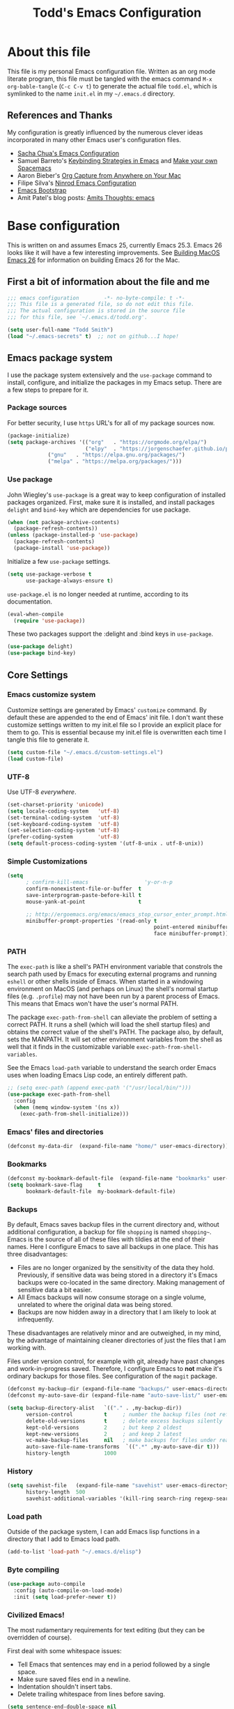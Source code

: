 #+TITLE: Todd's Emacs Configuration
#+OPTIONS: toc:4 h:4
#+STARTUP: showeverything
#+PROPERTY: header-args:emacs-lisp   :tangle "~/.emacs.d/todd.el"

* About this file

This file is my personal Emacs configuration file. Written as an org mode literate
program, this file must be tangled with the emacs command =M-x org-bable-tangle=
(=C-c C-v t=) to generate the actual file =todd.el=,
which is symlinked to the name =init.el= in my =~/.emacs.d= directory.

** References and Thanks

My configuration is greatly influenced by the numerous clever ideas incorporated
in many other Emacs user's configuration files.

  * [[https://raw.githubusercontent.com/sachac/.emacs.d/gh-pages/Sacha.org][Sacha Chua's Emacs Configuration]]
  * Samuel Barreto's [[https://sam217pa.github.io/2016/09/23/keybindings-strategies-in-emacs/][Keybinding Strategies in Emacs]] and [[https://sam217pa.github.io/2016/08/30/how-to-make-your-own-spacemacs/][Make your own Spacemacs]]
  * Aaron Bieber's [[https://blog.aaronbieber.com/2016/11/24/org-capture-from-anywhere-on-your-mac.html][Org Capture from Anywhere on Your Mac]]
  * Filipe Silva's [[https://github.com/ninrod/dotfiles/blob/master/emacs/boot.org][Ninrod Emacs Configuration]]
  * [[http://emacs-bootstrap.com/][Emacs Bootstrap]]
  * Amit Patel's blog posts: [[http://amitp.blogspot.com/search/label/emacs][Amits Thoughts: emacs]]

* Base configuration

This is written on and assumes Emacs 25, currently Emacs 25.3. Emacs 26 looks like
it will have a few interesting improvements. See [[http://amitp.blogspot.com/2017/10/building-mac-os-x-emacs-26.html][Building MacOS Emacs 26]] for information
on building Emacs 26 for the Mac.

** First a bit of information about the file and me

#+BEGIN_SRC emacs-lisp :padline no
;;; emacs configuration        -*- no-byte-compile: t -*-
;;; This file is a generated file, so do not edit this file.
;;; The actual configuration is stored in the source file
;;; for this file, see `~/.emacs.d/todd.org'.

(setq user-full-name "Todd Smith")
(load "~/.emacs-secrets" t)  ;; not on github...I hope!
#+END_SRC

** Emacs package system

I use the package system extensively and the =use-package= command to
install, configure, and initialize the packages in my Emacs setup. There
are a few steps to prepare for it.

*** Package sources

For better security, I use =https= URL's for all of my package sources now.

#+BEGIN_SRC emacs-lisp
(package-initialize)
(setq package-archives '(("org"   . "https://orgmode.org/elpa/")
                         ("elpy"  . "https://jorgenschaefer.github.io/packages/")
			 ("gnu"   . "https://elpa.gnu.org/packages/")
			 ("melpa" . "https://melpa.org/packages/")))
#+END_SRC

*** Use package

John Wiegley's =use-package= is a great way to keep configuration
of installed packages organized. First, make sure it is installed,
and install packages =delight= and =bind-key= which are dependencies
for use package.

#+BEGIN_SRC emacs-lisp
(when (not package-archive-contents)
  (package-refresh-contents))
(unless (package-installed-p 'use-package)
  (package-refresh-contents)
  (package-install 'use-package))
#+END_SRC

Initialize a few =use-package= settings.

#+BEGIN_SRC emacs-lisp
(setq use-package-verbose t
      use-package-always-ensure t)
#+END_SRC

=use-package.el= is no longer needed at runtime, according to its documentation.

#+BEGIN_SRC emacs-lisp
(eval-when-compile
  (require 'use-package))
#+END_SRC

These two packages support the :delight and :bind keys in =use-package=.

#+BEGIN_SRC emacs-lisp
(use-package delight)
(use-package bind-key)
#+END_SRC

** Core Settings

*** Emacs customize system

Customize settings are generated by Emacs' =customize= command. By
default these are appended to the end of Emacs' init file.
I don't want these customize settings written to my init.el file so
I provide an explicit
place for them to go. This is essential because my init.el file is
overwritten each time I tangle this file to generate it.

#+BEGIN_SRC emacs-lisp
(setq custom-file "~/.emacs.d/custom-settings.el")
(load custom-file)
#+END_SRC

*** UTF-8

Use UTF-8 /everywhere/.

#+BEGIN_SRC emacs-lisp
(set-charset-priority 'unicode)
(setq locale-coding-system   'utf-8)
(set-terminal-coding-system  'utf-8)
(set-keyboard-coding-system  'utf-8)
(set-selection-coding-system 'utf-8)
(prefer-coding-system        'utf-8)
(setq default-process-coding-system '(utf-8-unix . utf-8-unix))
#+END_SRC

*** Simple Customizations

#+BEGIN_SRC emacs-lisp
  (setq
        ; confirm-kill-emacs                  'y-or-n-p
        confirm-nonexistent-file-or-buffer  t
        save-interprogram-paste-before-kill t
        mouse-yank-at-point                 t

        ;; http://ergoemacs.org/emacs/emacs_stop_cursor_enter_prompt.html
        minibuffer-prompt-properties '(read-only t
                                                 point-entered minibuffer-avoid-prompt
                                                 face minibuffer-prompt))
#+END_SRC

*** PATH

The =exec-path= is like a shell's PATH environment variable that constrols the
search path used by Emacs for executing external programs and running =eshell= or other
shells inside of Emacs. When started in a windowing environment on MacOS (and
perhaps on Linux) the shell's normal startup files (e.g. =.profile=) may not have
been run by a parent process of Emacs. This means that Emacs won't have the user's
normal PATH.

The package =exec-path-from-shell= can alleviate the problem of setting a correct
PATH. It runs a shell (which will load the shell startup files) and obtains the
correct value of the shell's PATH. The package also, by default, sets the MANPATH.
It will set other environment variables from the shell as well that it finds in
the customizable variable =exec-path-from-shell-variables=.

See the Emacs =load-path=
variable to understand the search order Emacs uses when loading Emacs Lisp code,
an entirely different path.

#+BEGIN_SRC emacs-lisp
  ;; (setq exec-path (append exec-path '("/usr/local/bin/")))
  (use-package exec-path-from-shell
    :config
    (when (memq window-system '(ns x))
      (exec-path-from-shell-initialize)))
#+END_SRC

*** Emacs' files and directories

#+BEGIN_SRC emacs-lisp
(defconst my-data-dir  (expand-file-name "home/" user-emacs-directory))
#+END_SRC

*** Bookmarks

#+BEGIN_SRC emacs-lisp
  (defconst my-bookmark-default-file  (expand-file-name "bookmarks" user-emacs-directory))
  (setq bookmark-save-flag     t
        bookmark-default-file  my-bookmark-default-file)
#+END_SRC

*** Backups

By default, Emacs saves backup files in the current directory and, without
additional configuration, a backup for file =shopping= is named =shopping~=.
Emacs is the source of all of these files with tildies at the end of their names.
Here I configure Emacs to save all backups in one place. This has three disadvantages:

  - Files are no longer organized by the sensitivity of the data they hold. Previously,
    if sensitive data was being stored in a directory it's Emacs backups were co-located
    in the same directory. Making management of sensitive data a bit easier.
  - All Emacs backups will now consume storage on a single volume, unrelated to where
    the original data was being stored.
  - Backups are now hidden away in a directory that I am likely to look at infrequently.

These disadvantages are relatively minor and are outweighed, in my mind, by the advantage
of maintaining cleaner directories of just the files that I am working with.

Files under version control, for example with git, already have past changes and work-in-progress
saved. Therefore, I configure Emacs to *not* make it's ordinary backups for those files.
See configuration of the =magit= package.

#+BEGIN_SRC emacs-lisp
  (defconst my-backup-dir (expand-file-name "backups/" user-emacs-directory))
  (defconst my-auto-save-dir (expand-file-name "auto-save-list/" user-emacs-directory))

  (setq backup-directory-alist   `(("." . ,my-backup-dir))
        version-control          t     ; number the backup files (not refering to real version control)
        delete-old-versions      t     ; delete excess backups silently
        kept-old-versions        2     ; but keep 2 oldest
        kept-new-versions        2     ; and keep 2 latest
        vc-make-backup-files     nil   ; make backups for files under real vc
        auto-save-file-name-transforms  `((".*" ,my-auto-save-dir t)))
        history-length           1000
#+END_SRC

*** History

#+BEGIN_SRC emacs-lisp
  (setq savehist-file   (expand-file-name "savehist" user-emacs-directory)
        history-length  500
        savehist-additional-variables '(kill-ring search-ring regexp-search-ring))
#+END_SRC

*** Load path

Outside of the package system, I can add Emacs lisp functions in
a directory that I add to Emacs load path.

#+BEGIN_SRC emacs-lisp
(add-to-list 'load-path "~/.emacs.d/elisp")
#+END_SRC

*** Byte compiling

#+BEGIN_SRC emacs-lisp
(use-package auto-compile
  :config (auto-compile-on-load-mode)
  :init (setq load-prefer-newer t))
#+END_SRC

*** Civilized Emacs!

The most rudamentary requirements for text editing (but they can be overridden of course).

First deal with some whitespace issues:

  * Tell Emacs that sentences may end in a period followed by a single space.
  * Make sure saved files end in a newline.
  * Indentation shouldn't insert tabs.
  * Delete trailing whitespace from lines before saving.

#+BEGIN_SRC emacs-lisp
(setq sentence-end-double-space nil
      require-final-newline     t
      indent-tabs-mode          nil)
(add-hook 'before-save-hook 'delete-trailing-whitespace)
#+END_SRC

Tweak the user interface to my liking.

  * No visible flashing, I prefer the beeps.
  * Reveal the cursor locations for non-selected windows (different shaped cursor)
  * Show the region in other windows
  * I've read the startup message thousands of times by now so turn it off.
  * Fringes, I'm not sure about. Trying out a new setting.
  * Save some space by hiding the tool-bar, no point in hiding the menu (most of the time).
  * Scroll bars, sometimes I like them sometimes I don't. They can stay in for now.

#+BEGIN_SRC emacs-lisp
  (setq visible-bell                   nil
        cursor-in-non-selected-windows t
        highlight-nonselected-windows  t
        inhibit-startup-message        t
        fringes-outside-margins        t)

  (when (fboundp 'tool-bar-mode)
    (tool-bar-mode -1))
#+END_SRC

Seeing matching parentheses is /very/ helpful while programming.

#+BEGIN_SRC emacs-lisp
  (show-paren-mode 1)
#+END_SRC

Help windows are selected automatically so that I can close them with just a
single key press (=q=) and get my windows back.

#+BEGIN_SRC emacs-lisp
  (setq help-window-select t)
#+END_SRC

Delete files by moving to system /trash/, obviously.

#+BEGIN_SRC  emacs-lisp
  (setq delete-by-moving-to-trash t)
#+END_SRC

Scrolling improvements, I think. I've experimented with these settings, but
I'm not sure that it's an improvement overall.

#+BEGIN_SRC emacs-lisp
(setq scroll-margin 0)
(setq scroll-conservatively 10000)
(setq scroll-preserve-screen-position t)
#+END_SRC

* General configuration

** Elisp libraries

#+BEGIN_SRC emacs-lisp
(use-package dash)
#+END_SRC

** Appearance

** Splash Screen

Just like the Spacemacs dashboard!

#+BEGIN_SRC emacs-lisp
(use-package dashboard
  :init
  (setq dashboard-banner-logo-title "Welcome to Emacs"
        dashboard-startup-banner 'logo)
  :config
  ;; (add-to-list 'dashboard-items '(agenda) t)
  (add-hook 'dashboard-mode-hook
            (lambda () (set (make-local-variable 'mouse-1-click-follows-link) nil)))
  (dashboard-setup-startup-hook))
#+END_SRC

*** Themes

Now for some themes.

#+BEGIN_SRC emacs-lisp
  (use-package spacemacs-theme :defer)
  (use-package zenburn-theme :defer)
  (use-package solarized-theme :defer)
  (use-package leuven-theme :defer)
  (use-package color-theme-sanityinc-tomorrow :defer)
  (use-package monokai-theme :defer)
  (use-package material-theme :defer)
  (use-package moe-theme :defer)
  (use-package cyberpunk-theme :defer)
  (use-package ample-theme :defer)
  (use-package tango-plus-theme :defer)
  (use-package espresso-theme :defer)

  (load-theme 'spacemacs-light t)
#+END_SRC

** Pretty modeline

See [[http://amitp.blogspot.com/2017/01/emacs-spaceline-mode-line.html][Amit Patels post about Emacs spaceline mode line]]; wow, lots of customization potential in spaceline.
However, I can probably make due with something simpler.

#+begin_src emacs-lisp
(use-package winum
  :init
  (setq winum-auto-setup-mode-line nil)
  :config
  (winum-mode))

(use-package anzu
  :delight
  :config
  (global-anzu-mode))

(use-package fancy-battery)

(use-package spaceline
  :demand t
  :init
  (setq-default ; powerline-height 20
   powerline-default-separator 'arrow-fade
   spaceline-flycheck-bullet "❖%s"
   spaceline-separator-dir-left '(right . right)
   spaceline-separator-dir-right '(left . left)
   spaceline-workspace-numbers-unicode t
   spaceline-windows-numbers-unicode t)
  :config
  (require 'spaceline-config)
  (spaceline-spacemacs-theme))
#+end_src

** Screen saver

Nyan cat, but don't fill message buffer up with useless progress messages about how long
nyan has been running. Not really a screen saver because I haven't set it to run
automatically after an idle delay. I prefer not to burn cpu cycles needlessly
just because I'm AFK or reading something in a browser.

Nevertheless, it's a cute demo. Try =M-x zone=.

#+BEGIN_SRC emacs-lisp
  (use-package zone-nyan)
  (use-package zone
    :init
    (setq zone-programs [zone-nyan])
    (setq zone-nyan-hide-progress t))
#+END_SRC

** Syntax highlighting and other highlighting

There are many possibilites here. Worthwhile discussions on this can be found at:

  * [[http://www.wilfred.me.uk/blog/2014/09/27/the-definitive-guide-to-syntax-highlighting/][The Definitive Guide To Syntax Highlighting]] on Wifred Hughes blog.
  * [[http://amitp.blogspot.com/2014/09/emacs-rainbow-identifiers-customized.html][Rainbow-identifiers vs color-identifiers-mode]] on Amit Patel's blog.
  * [[https://medium.com/@evnbr/coding-in-color-3a6db2743a1e][Coding in color]] by Evan Brooks

*** Highlight context line

Highlight the top/bottom line of view while paging. Not sure about this.

#+BEGIN_SRC emacs-lisp :tangle no
  (use-package highlight-context-line
    :config
    (highlight-context-line-mode 1))
#+END_SRC

*** Highligt indention level

#+BEGIN_SRC emacs-lisp
  (use-package highlight-indent-guides
    :init
    ;; (setq highlight-indent-guides-method 'character
    ;;      highlight-indent-guides-auto-odd-face-perc 15
    ;;      highlight-indent-guides-auto-even-face-perc 15
    ;;      highlight-indent-guides-auto-character-face-perc 25)
    (add-hook 'prog-mode-hook 'highlight-indent-guides-mode)
    :config
    (setq highlight-indent-guides-auto-enabled nil)
    ;; (setq highlight-indent-guides-character ?\|)
    (setq highlight-indent-guides-method 'character)

    (set-face-background 'highlight-indent-guides-odd-face "darkgray")
    (set-face-background 'highlight-indent-guides-even-face "dimgray")
    (set-face-foreground 'highlight-indent-guides-character-face "lightgray")

    )

#+END_SRC

* Extensions

** Avy

See dumb-jump, ace-jump, and ggtags

#+BEGIN_SRC emacs-lisp
  (use-package avy
    :bind
    ("<f8> j b" . pop-global-mark)
    ("<f8> j j" . avy-goto-char)
    ("<f8> j w" . avy-goto-word-1)
    ("<f8> j l" . avy-goto-line))

  (use-package avy-zap
    :bind
    ("M-z" . avy-zap-to-char-dwim)
    ("M-Z" . avy-zap-up-to-char-dwim))
#+END_SRC

** Company

#+BEGIN_SRC emacs-lisp
  (use-package company
    :delight
    :config
    (global-company-mode))
#+END_SRC

** Counsel and Ivy

See documentation at [[http://oremacs.com/swiper/][Ivy User Manual]]. During name completion, Ivy provides several
commands

*** Minibuffer key bindings

  - =C-a=, =C-f=, =M-d=, =M-DEL=, =M-b=, =M-w=, =C-k=, and =C-y= work as
    expected in the minibuffer the same way they work in fundamental-mode.
  - =C-n=, =C-p=, =M-<=, =M->=, =C-v=, =M-v= navigate through the candidates
    as one would expect.

*** Key bindings for single selection, action, then exit

  - =C-m= or =RET= :: Calls the default action then exits minibuffer.
  - =M-o= :: Presents action choices when there is more than one possible.
  - =C-j= :: When completing file names, selects current directory candidate
    and starts a new completion there.
  - =TAB= :: Attempts partial completion. =TAB TAB= is same as =C-j=.
  - =C-M-j= :: Exits with the current /input/ insead of current /candidate/.
    This is useful when using =find-file= to create a new file, but the desired
    name partially matches an existing file which you don't want to select.
  - =C-'= :: Avy selection of candidate.

*** Key bindings for multiple sections and actions, keeping minibuffer open

  - =C-M-m= :: Non-exiting version of =C-m=. For example try it in =describe-function=.
  - =C-M-o= :: Non-exiting version of =M-o=.
  - =C-M-n= :: Combines =C-n= and =C-M-m=. Good for opening several files.
  - =C-M-p= :: Combines =C-p= and =C-M-m=.
  - =ivy-resume= :: I've bound this to =C-c C-r=. Recalls the state of completion
    session just before its last exit. Useful after accidental =C-m=.

*** Key bindings that alter the minibuffer input

  Powerful capabilities that I need to learn to use.

  - =M-n= :: Cycle forward through Ivy command history. On empty history inserts
    symbol at point. (Not sure what this means.)
  - =M-p= :: Cycle to previous command history.
  - =M-i= :: Insert current candidate into minibuffer. Try it for renaming:
    =M-i= to insert original name, edit it, =C-m= to complete renaming. (I
    need to try this.)
  - =M-j= :: insert sub-word at point into the minibuffer. Similar to =C-s C-w=
    with =isearch=, but Ivy reserves =C-w= for =kill-region= as it is in
    fundamental mode.
  - =S-SPC= :: Deletes the current input and resets the candidates list to the
    currently restricted matches. Allows narrowing in successive steps.
  - =C-r= :: Reverse completion through the command's history. So easy way to
    find a recent file.

*** Other key bindings

  - =M-w= :: Copy selected candidates to the kill ring. Copies the region if active.

*** Hydra in the minibuffer

  =C-o= invokes the hydra menu with short key bindings.

*** Saving the current completion session to an occur buffer

  =C-c C-o= saves the current candidates to a new buffer. This buffer is
  read-only, but supports the following bindings.

  - =RET= :: Do current action on selected.
  - =mouse-1= :: Do current action on selected.
  - =j= :: Next line.
  - =k= :: Previouse line.
  - =a= :: Read an action and make it current
  - =o= :: Read an action and do it on selected candidate.
  - =q= :: Bury the current buffer.

*** File name competion

  - =C-j= :: On a directory, restart completion from that directory. On
    a file or =./=, exit completion with the selected candidate.
  - =DEL= :: Restart the completion in the parent directory if current input is
    empty.
  - =//= :: Switch to the root directory.
  - =~= :: Switch to the home directory.
  - =/= :: If the current input matches an existing directory name exactly,
    switch to that directory.
  - =M-r= :: Toggle between input as regexp or not. Since . matches anychar in
    regexp mode, use this to switch to literal matching mode.
  - =M-p=, =M-n=, =C-r= :: Move through file name completion from history of
    previously opened files.

*** TRAMP

  From any directory, with empty input, input =/ssh:= and press =RET=. Starts
  completion for host and user names. For =/ssh:user@= input, completes the
  domain name.

  Also =/sudo:: RET= does sudo access for the current directory. Using =/sudo:=,
  will do completion for the desired user.

*** Ivy and Counsel packages

  Ivy provides an elegant selection interface.
  I set =ivy-use-virtual-buffers= so that recent files are added to the
  buffer lists.

#+BEGIN_SRC emacs-lisp
  (use-package ivy
    :delight ivy-mode
    :init
    (setq ivy-use-virtual-buffers t
          ivy-count-format "%d/%d ")
    :config
    (ivy-mode 1))

  (use-package ivy-hydra
    :after (ivy hydra))
#+END_SRC

  Counsel uses the Ivy selection interface to implement selection of files, buffers,
  etc.

#+BEGIN_SRC emacs-lisp
  (use-package counsel
    :delight counsel-mode
    :config
    (counsel-mode)
    :bind
    ; resume
    ("C-c C-r" . ivy-resume)
    ; files
    ("<f8> f f" . counsel-find-file)
    ("<f8> f l" . counsel-locate)
    ("<f8> f r" . counsel-recentf)
    ("<f8> f g" . counsel-git)
    ; buffers
    ("<f8> b b" . counsel-ibuffer)
    ; searching
    ("C-s" . swiper)
    ("C-c s" . isearch-forward-regexp)
    ("<f8> / g" . counsel-git-grep)
    ("<f8> / a" . counsel-ag))
#+END_SRC

** Ediff

#+BEGIN_SRC emacs-lisp
  (use-package ediff
    :config
    (setq ediff-window-setup-function 'ediff-setup-windows-plain)
    (setq-default ediff-highlight-all-diffs 'nil)
    (setq ediff-diff-options "-w"))
#+END_SRC

** Eww

#+BEGIN_SRC emacs-lisp
(use-package eww
  :init
  (setq browse-url-browser-function
        '((".*google.*maps.*" . browse-url-generic)
          ;; Github goes to firefox, but not gist
          ("http.*\/\/github.com" . browse-url-generic)
          ("groups.google.com" . browse-url-generic)
          ("docs.google.com" . browse-url-generic)
          ("melpa.org" . browse-url-generic)
          ("stackoverflow\.com" . browse-url-generic)
          ; ("t.co" . browse-url-generic)
          ("twitter.com" . browse-url-generic)
          ("youtube.com" . browse-url-generic)
          ("amazon.com" . browse-url-generic)
          ("slideshare.net" . browse-url-generic)
          ("." . eww-browse-url)))
  (setq shr-external-browser 'browse-url-generic)
  (setq browse-url-generic-program (executable-find "firefox"))
  (add-hook 'eww-mode-hook #'toggle-word-wrap)
  (add-hook 'eww-mode-hook #'visual-line-mode)
  (add-hook 'eww-mode-hook #'tool-bar-mode)
  :config
  (use-package eww-lnum
    :config
    (bind-key "f" #'eww-lnum-follow eww-mode-map)
    (bind-key "U" #'eww-lnum-universal eww-mode-map)))

(use-package link-hint)

(defun browse-last-url-in-brower ()
  (interactive)
  (save-excursion
    (ffap-next-url t t)))

(global-set-key (kbd "C-c u") 'browse-last-url-in-brower)
#+END_SRC


** Expand region

#+BEGIN_SRC emacs-lisp
  (use-package expand-region
    :init
    (setq expand-region-contract-fast-key "V")
    (setq expand-region-reset-fast-key "r")
    :bind
    ("<f8> v" . er/expand-region))
#+END_SRC

** Flycheck

Be sure to see [[http://www.flycheck.org/en/latest/index.html][Flycheck documentation]].

#+BEGIN_SRC emacs-lisp
  (use-package flycheck
    :delight "Fc"
    :init (global-flycheck-mode))
#+END_SRC


** Hlinum and linum

The =linum= package numbers lines; the =hlinum= package highlights the current
line's line number.

#+BEGIN_SRC emacs-lisp
  (use-package hlinum
    :config
    (hlinum-activate))

  (use-package linum
    :config
    (setq linum-format " %3d ")
    :hook (prog-mode . linum-mode))
#+END_SRC

** Hydra

#+BEGIN_SRC emacs-lisp
    (require 'whitespace)
    (use-package hydra
      :config
      (defhydra hydra-toggle (:color pink)
        "
      _a_ abbrev-mode:      %`abbrev-mode
      _d_ debug-on-error:   %`debug-on-error
      _f_ auto-fill-mode:   %`auto-fill-function
      _t_ truncate-lines:   %`truncate-lines
      _v_ visual-line-mode: %`visual-line-mode
      _w_ whitespace-mode:  %`whitespace-mode
      "
      ("a" abbrev-mode nil)
      ("d" toggle-debug-on-error nil)
      ("f" auto-fill-mode nil)
      ("t" toggle-truncate-lines nil)
      ("v" visual-line-mode nil)
      ("w" whitespace-mode nil)
      ("q" nil "quit")))
#+END_SRC

** Magit

Org mode, Projectile, and Magit are key features of Emacs. This package, Magit, is
often cited as being the best interface there is to git.

Auto-revert-mode is a dependency for magit, use-package here allows me to delight its mode line lighter.

Work in progress is saved by git and by the way that I've configured =magit=, see [[https://magit.vc/manual/magit/Wip-Modes.html#Wip-Modes][Magit Wip Modes]].

#+BEGIN_SRC emacs-lisp
  (use-package magit
    :config
    (setq magit-completing-read-function 'ivy-completing-read)
    (magit-wip-after-save-mode)
    (magit-wip-after-apply-mode)
    (magit-wip-before-change-mode)
    (setq magit-wip-after-save-local-mode-lighter nil
          magit-wip-after-apply-mode-lighter nil
          magit-wip-before-change-mode-lighter nil))

  (use-package magit-popup)

  (use-package autorevert
    :commands auto-revert-mode
    :delight auto-revert-mode)
#+END_SRC

** Multiple cursors

Not really needed, see [[http://ergoemacs.org/misc/emacs_multiple-cursors-mode.html][Ergo Emacs on multiple cursors]].

Instead, some useful command to remember:

  - =M-z= :: =(zap-to-char)= kill up to and including ARGth occurrence of character.
    Actually bound in package =avy-zap= above.
  - =M-z char char C-b=  :: effect of zap-up-to-char.
  - =M-Z= :: =zap-up-to-char= is not an actual Emacs command, but I've bound this key
    above in =avy-zap= package.
  - =repeat-complex-command= :: normally bound to =C-x M-:=, but this is hard to type
    so rebind it to something a lot simpler to type.
  - Define a macro, select a region and use =M-x apply-macro-to-region-lines=.

#+BEGIN_SRC emacs-lisp
  (bind-key "<f8> ." 'repeat-complex-command)
#+END_SRC

** Neotree

#+BEGIN_SRC emacs-lisp
  (use-package neotree
    :init
    (setq neo-theme 'arrow
          neotree-smart-optn t
          neo-window-fixed-size nil)
    :bind
    ("<f8> d t" . neotree-toggle))

#+END_SRC

** Org

See [[http://pages.sachachua.com/.emacs.d/Sacha.html][Sacha Chua's Emacs configuration]] for lots of org-mode ideas.

#+BEGIN_SRC emacs-lisp
  (use-package org
    :mode "\\.org\'"
    :config
    ;; (setq org-src-fontify-natively t)
    ;; (setq org-src-tab-acts-natively t)
    (setq org-edit-src-content-indentation 0)
    (setq org-default-notes-file "~/notes.org"))
#+END_SRC

*** org-projectile

At some point I may want this package. Right now this is just a placeholder.

*** Org bullets

Install the package, but I really prefer the asterisks now.

#+BEGIN_SRC emacs-lisp :tangle no
  (use-package org-bullets)
#+END_SRC

** Page Break Lines

#+BEGIN_SRC emacs-lisp
  (use-package page-break-lines
    :delight
    :config
    (global-page-break-lines-mode))
#+END_SRC

** Pomodoro method

#+BEGIN_SRC emacs-lisp
  (use-package pomidor
    :commands pomidor)
#+END_SRC

** Projectile

See the documentation at [[https://projectile.readthedocs.io/en/latest/][Projectile at readthedocs]].

#+BEGIN_SRC emacs-lisp
  (use-package projectile
    :delight "Pr"
    :init
    (setq projectile-completion-system 'ivy)
    ; (setq projectile-keymap-prefix (kbd "<f8> p"))
    :config
    (projectile-global-mode))
#+END_SRC

  Although the =projectile= package supports Ivy as its completion system,
  =counsel-projectile= provides further integration.

#+BEGIN_SRC emacs-lisp :tangle no
  (use-package counsel-projectile
    :bind
    ("<f8> p SPC" . councel-projectile)
    ("<f8> p p"   . councel-projectile-switch-project)
    )
#+END_SRC

** Rainbow delimiters

#+BEGIN_SRC emacs-lisp
  (use-package rainbow-delimiters
    :hook ((prog-mode org-mode) . rainbow-delimiters-mode))
#+END_SRC

** Recentf

#+BEGIN_SRC emacs-lisp
  (use-package recentf
    :init
    (setq recent-save-file (expand-file-name "recentf" user-emacs-directory))
    :config
    (recentf-mode 1))
#+END_SRC

** Smartparens

#+BEGIN_SRC emacs-lisp
  (use-package smartparens)
#+END_SRC

** Undo Tree

#+BEGIN_SRC emacs-lisp
  (use-package undo-tree
    :delight
    :config
    (global-undo-tree-mode 1))
#+END_SRC

** wgrep

Placeholder, I'd like to try this out.

#+BEGIN_SRC emacs-lisp  :tangle no
  (use-package wgrep)
#+END_SRC

** Which key

#+BEGIN_SRC emacs-lisp
  (use-package which-key
    :delight which-key-mode
    :config
    (which-key-mode)
    ; (which-key-setup-side-window-right-bottom)
    (which-key-add-key-based-replacements
      "<f8> /" '("search" . "Search Commands")
      "<f8> b" '("buffer" . "Buffer Commands")
      "<f8> d" '("directory" . "Directory Commands")
      "<f8> f" '("file" . "File Commands")
      "<f8> g" '("magit" . "Magit Commands")
      )
    )
#+END_SRC

** Windmove

#+BEGIN_SRC emacs-lisp
  (use-package windmove
    :bind
    ("<f8> w u" . windmove-up)
    ("<f8> w d" . windmove-down)
    ("<f8> w l" . windmove-left)
    ("<f8> w r" . windmove-right))
#+END_SRC

** Winner mode - undo and redo window configuration

=winner-mode= lets you use =C-c <left>= and =C-c <right>=
to switch between window configurations.
This is handy when something has popped up a buffer that you want to look at
briefly before returning to whatever you were working on.
When you're done, press =C-c <left>=.

#+BEGIN_SRC emacs-lisp
(use-package winner)
#+END_SRC

** Yasnippet

#+BEGIN_SRC emacs-lisp
  (use-package yasnippet
    :delight yas-minor-mode "Ys"
    :config
    ;(delight 'yas-minor-mode "Ys" 'yasnippet)
    (add-to-list 'yas-snippet-dirs (expand-file-name "snippets/" user-emacs-directory))
    (yas-global-mode 1))
#+END_SRC

* Programming languages

#+BEGIN_SRC emacs-lisp
  (defun my-programming-settings ()
    (setq show-trailing-whitespace t))
  (add-hook 'prog-mode-hook 'my-programming-settings)
#+END_SRC

** C

*** Background, links, how-tos

  - [[https://tuhdo.github.io/c-ide.html][C/C++ Development Environment for Emacs]]

*** Indenting and style guides for C

  - From EmacsWiki: [[https://www.emacswiki.org/emacs/IndentingC][Indenting C]]
  - [[https://01.org/linuxgraphics/gfx-docs/drm/process/coding-style.html][Linux kernel style]]
  - [[https://www.freebsd.org/cgi/man.cgi?query%3Dstyle&sektion%3D9][FreeBSD kernel style]]
  - [[http://man.openbsd.org/cgi-bin/man.cgi/OpenBSD-current/man9/style.9?query%3Dstyle%2526arch%3Di386][OpenBSD kernel style]]

  After the fact, =indent= can be used to correct a file's indenting.
  =indent -kr -i8= will indent according to K&R with indents 8 chars wide.
  The styles =-kr= and =-linux= have the following settings.

           | option | k&r | linux | notes                                       |
           |--------+-----+-------+---------------------------------------------|
           | -bap   | yes | yes   | blank line after procedure                  |
           | -nbad  | yes | yes   | no force blank line after decl              |
           | -nbc   | yes | yes   | no force newline after comma in decl        |
           | -hnl   | yes | yes   | honour new lines in source                  |
           |--------+-----+-------+---------------------------------------------|
           | -ci4   | yes | yes   | continuation indent of 4 spaces             |
           | -lp    | yes | yes   | line up continuation lines at parens        |
           | -cli0  | yes | yes   | case label indent of 0 spaces               |
           | -bbo   | yes | yes   | break long line before boolean operator     |
           | -ip0   | yes | yes   | indent 0 for old style parameters           |
           |--------+-----+-------+---------------------------------------------|
           | -br    | yes | yes   | braces on line with if, etc.                |
           | -brs   | yes | yes   | braces on struct declaration line           |
           |--------+-----+-------+---------------------------------------------|
           | -c33   | yes | yes   | comment column to right of code             |
           | -cd33  | yes | yes   | comment column to right of declaration      |
           | -cp33  | yes | yes   | comment column right of #else, #endif       |
           | -ncdb  | yes | yes   | no 1-line comment delimiters on blank lines |
           | -nfca  | yes | yes   | no formatting of comments                   |
           | -nfc1  | yes | yes   | no formatting of col 1 comments             |
           | -nsc   | yes | yes   | no force * at left of comments              |
           | -d0    | yes | yes   | indentation for line comments is 0          |
           |--------+-----+-------+---------------------------------------------|
           | -ce    | yes | yes   | cuddle brace and else on same line          |
           | -di1   | yes | yes   | declaration variables close to type         |
           | -npcs  | yes | yes   | no space after function call names          |
           | -nprs  | yes | yes   | no force space after/before parens          |
           | -npsl  | yes | yes   | no force separate line for procedure type   |
           | -saf   | yes | yes   | space between for and paren                 |
           | -sai   | yes | yes   | space between if and paren                  |
           | -saw   | yes | yes   | space between while and paren               |
           |--------+-----+-------+---------------------------------------------|
           | -i4    | yes |       | indentation 4 spaces                        |
           | -i8    |     | yes   | indentation 8 spaces                        |
           | -l75   | yes |       | line length 75                              |
           | -l80   |     | yes   | line lenght 80                              |
           |--------+-----+-------+---------------------------------------------|
           | -nsob  | yes |       | no swallow blank lines                      |
           | -nss   | yes |       | no forced space before special ;            |
           | -ss    |     | yes   | space before ; in one line for and while    |
           | -cs    | yes |       | space after a cast operator                 |
           | -ts8   |     | yes   | tab size 8                                  |
           | -il1   |     | yes   | set offset for labels to column 1           |

*** cc-mode
  Background

  - From EmacsWiki: [[https://www.emacswiki.org/emacs/CcMode][cc-mode]]
  - [[https://www.gnu.org/software/emacs/manual/html_node/ccmode/][CC Mode Manual]]

  Use cc-mode for formating C and C++.
  Add a new style, =linux-tabs-only=, found in the Linux kernel style guide mentioned
  above. My =c-mode-hook= is found here and controls default (and otherwise) style.

#+BEGIN_SRC emacs-lisp
  (use-package cc-mode
      :config
      (defun c-lineup-arglist-tabs-only (ignored)
        "Line up argument lists by tabs, not spaces"
        (let* ((anchor (c-langelem-pos c-syntactic-element))
               (column (c-langelem-2nd-pos c-syntactic-element))
               (offset (- (1+ column) anchor))
               (steps (floor offset c-basic-offset)))
          (* (max steps 1)
             c-basic-offset)))

      (add-hook 'c-mode-common-hook
                (lambda ()
                  ;; Add kernel style
                  (c-add-style
                   "linux-tabs-only"
                   '("linux" (c-offsets-alist
                              (arglist-cont-nonempty
                               c-lineup-gcc-asm-reg
                               c-lineup-arglist-tabs-only))))))

      (add-hook 'c-mode-hook
                (lambda ()
                  (let ((filename (buffer-file-name)))

                    ;; My defaults for c-code
                    (setq c-default-style "linux")
                    (setq indent-tabs-mode t)

                    ;; Override these defaults based on file/project location
                    ;; Example for linux kernel coding:
                    ;; (when (and filename
                    ;;          (string-match (expand-file-name "~/src/linux-trees")
                    ;;                        (expand-file-name filename)))
                    ;;   (c-set-style "linux-tabs-only"))
                    ))))
#+END_SRC

*** GDB

#+BEGIN_SRC emacs-lisp
  (setq gdb-many-windows t
        gdb-show-main t)
#+END_SRC

*** semantic

#+BEGIN_SRC emacs-lisp
  (use-package semantic
    :init
    (setq semantic-default-submodes
          '(;; Perform semantic actions during idle time
            global-semanticdb-minor-mode
            ;; Decorate buffers with additional semantic information
            global-semantic-decoration-mode
            ;; Highlight the name of the function you're currently in
            global-semantic-highlight-func-mode
            ;; show the name of the function at the top in a sticky
            global-semantic-stickyfunc-mode
            ;; Generate a summary of the current tag when idle
            global-semantic-idle-summary-mode
            ;; Show a breadcrumb of location during idle time
            global-semantic-idle-breadcrumbs-mode
            ;; Switch to recently changed tags with `semantic-mrub-switch-tags',
            ;; or `C-x B'
            global-semantic-mru-bookmark-mode))
    )
#+END_SRC

*** ede

#+BEGIN_SRC emacs-lisp
  (use-package ede
    :config
    (global-ede-mode))
#+END_SRC

*** ggtags

#+BEGIN_SRC emacs-lisp
  (use-package ggtags
    :config
    (ggtags-mode 1)
    (add-hook 'c-mode-common-hook
              (lambda ()
                (when (derived-mode-p 'c-mode 'c++mode 'java-mode 'asm-mode)
                  (ggtags-mode 1))))
    :bind
    (:map ggtags-mode-map
     ("C-c g s" . ggtags-find-other-symbol)
     ("C-c g h" . ggtags-view-tag-history)
     ("C-c g r" . ggtags-find-reference)
     ("C-c g f" . ggtags-find-file)
     ("C-c g c" . ggtags-create-tags)
     ("C-c g u" . ggtags-update-tags)
     ("M-."     . ggtags-find-tag-dwim)
     ("M-,"     . pop-tag-mark)
     ("C-c <"   . ggtags-prev-mark)
     ("C-c >"   . ggtags-next-mark)))
#+END_SRC

*** company-c-headers

#+BEGIN_SRC emacs-lisp
  (use-package company-c-headers
    :init
    (add-to-list 'company-backends 'company-c-headers))
#+END_SRC


* Keybindings

The General package is a very flexible package for defining key bindings.

#+BEGIN_SRC emacs-lisp :tangle no
  (use-package general
    :commands general-define-key)
#+END_SRC

I use it to redefine a few default bindings.

#+BEGIN_SRC emacs-lisp :tangle no
  (general-define-key
   "C-s"     'swiper
   "M-x"     'counsel-M-x)
#+END_SRC

I redifine =C-x=, =C-h=, and =f1= bindings to take advantage of =councel=
and =ivy= packages.

#+BEGIN_SRC emacs-lisp :tangle no
;  (general-define-key
;   "C-x C-f"   'counsel-find-file
;   "C-x C-b"   'counsel-ibuffer
;   "C-x b"     'ivy-switch-buffer
;   "C-x l"     'counsel-locate
;   "C-x C-f"   'counsel-find-file

;   "C-h f"     'counsel-describe-function
;   "C-h v"     'counsel-describe-variable
;   "C-h l"     'counsel-find-library
;   "C-h S"     'counsel-info-lookup-symbol
;   "C-h u"     'counsel-unicode-char

;   "<f1> f"    'counsel-describe-function
;   "<f1> v"    'counsel-describe-variable
;   "<f1> l"    'counsel-find-library
;   "<f1> S"    'counsel-info-lookup-symbol
;   "<f1> u"    'counsel-unicode-char)
#+END_SRC

My =C-c= bindings

#+BEGIN_SRC emacs-lisp :tangle no
  (general-define-key
   :prefix "C-c"
   "g"   '(counsel-git :which-key "find file in git dir")
   "/"   'counsel-git-grep
   "k"   'counsel-ag
   "t"   'hydra-toggle/body

   "C-r" 'ivy-resume

   ;; binds to double key press
   "f"      '(:ignore t :which-key "files")
;   "ff"     'counsel-find-file    ; find file using ivy
   "fr"     'counsel-recentf      ; find recently edited files
   "fl"     'link-hint-open-link  ; open a link in a browser

   "p"      '(:ignore t :which-key "project")
   "pf"     '(counsel-git :which-key "find file in git dir"))
#+END_SRC
